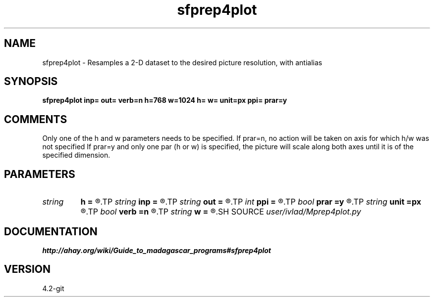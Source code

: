 .TH sfprep4plot 1  "APRIL 2023" Madagascar "Madagascar Manuals"
.SH NAME
sfprep4plot \- Resamples a 2-D dataset to the desired picture resolution, with antialias
.SH SYNOPSIS
.B sfprep4plot inp= out= verb=n h=768 w=1024 h= w= unit=px ppi= prar=y
.SH COMMENTS
Only one of the h and w parameters needs to be specified.
If prar=n, no action will be taken on axis for which h/w was not specified
If prar=y and only one par (h or w) is specified, the picture will scale
along both axes until it is of the specified dimension.
.SH PARAMETERS
.PD 0
.TP
.I string 
.B h
.B =
.R  
.TP
.I string 
.B inp
.B =
.R  	input file
.TP
.I string 
.B out
.B =
.R  	output file
.TP
.I int    
.B ppi
.B =
.R  	outp. resolution (px/in). Necessary when unit!=px
.TP
.I bool   
.B prar
.B =y
.R  [y/n]	if y, PReserve Aspect Ratio of input
.TP
.I string 
.B unit
.B =px
.R  	unit of h and w. Can be: px, mm, cm, in
.TP
.I bool   
.B verb
.B =n
.R  [y/n]	if y, print system commands, outputs
.TP
.I string 
.B w
.B =
.R  
.SH SOURCE
.I user/ivlad/Mprep4plot.py
.SH DOCUMENTATION
.BR http://ahay.org/wiki/Guide_to_madagascar_programs#sfprep4plot
.SH VERSION
4.2-git
